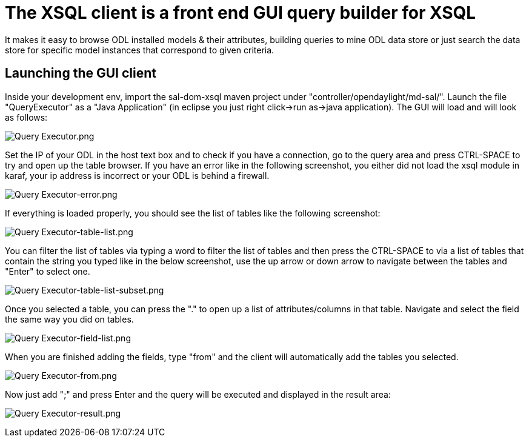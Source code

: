 [[the-xsql-client-is-a-front-end-gui-query-builder-for-xsql]]
= The XSQL client is a front end GUI query builder for XSQL

It makes it easy to browse ODL installed models & their attributes,
building queries to mine ODL data store or just search the data store
for specific model instances that correspond to given criteria.

[[launching-the-gui-client]]
== Launching the GUI client

Inside your development env, import the sal-dom-xsql maven project under
"controller/opendaylight/md-sal/". Launch the file "QueryExecutor" as a
"Java Application" (in eclipse you just right click->run as->java
application). The GUI will load and will look as follows:

image:Query Executor.png[Query Executor.png,title="Query Executor.png"]

Set the IP of your ODL in the host text box and to check if you have a
connection, go to the query area and press CTRL-SPACE to try and open up
the table browser. If you have an error like in the following
screenshot, you either did not load the xsql module in karaf, your ip
address is incorrect or your ODL is behind a firewall.

image:Query Executor-error.png[Query Executor-error.png,title="Query Executor-error.png"]

If everything is loaded properly, you should see the list of tables like
the following screenshot:

image:Query Executor-table-list.png[Query Executor-table-list.png,title="Query Executor-table-list.png"]

You can filter the list of tables via typing a word to filter the list
of tables and then press the CTRL-SPACE to via a list of tables that
contain the string you typed like in the below screenshot, use the up
arrow or down arrow to navigate between the tables and "Enter" to select
one.

image:Query Executor-table-list-subset.png[Query Executor-table-list-subset.png,title="Query Executor-table-list-subset.png"]

Once you selected a table, you can press the "." to open up a list of
attributes/columns in that table. Navigate and select the field the same
way you did on tables.

image:Query Executor-field-list.png[Query Executor-field-list.png,title="Query Executor-field-list.png"]

When you are finished adding the fields, type "from" and the client will
automatically add the tables you selected.

image:Query Executor-from.png[Query Executor-from.png,title="Query Executor-from.png"]

Now just add ";" and press Enter and the query will be executed and
displayed in the result area:

image:Query Executor-result.png[Query Executor-result.png,title="Query Executor-result.png"]
